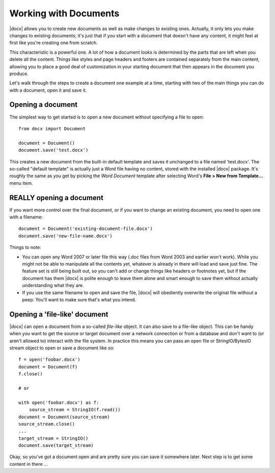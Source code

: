 
Working with Documents
==========================

|docx| allows you to create new documents as well as make changes to existing
ones. Actually, it only lets you make changes to existing documents; it's just
that if you start with a document that doesn't have any content, it might feel
at first like you're creating one from scratch.

This characteristic is a powerful one. A lot of how a document looks is
determined by the parts that are left when you delete all the content. Things
like styles and page headers and footers are contained separately from the main
content, allowing you to place a good deal of customization in your starting
document that then appears in the document you produce.

Let's walk through the steps to create a document one example at a time,
starting with two of the main things you can do with a document, open it and
save it.


Opening a document
------------------

The simplest way to get started is to open a new document without specifying
a file to open::

    from docx import Document

    document = Document()
    document.save('test.docx')

This creates a new document from the built-in default template and saves it
unchanged to a file named 'test.docx'. The so-called "default template" is
actually just a Word file having no content, stored with the installed |docx|
package. It's roughly the same as you get by picking the *Word Document*
template after selecting Word's **File > New from Template...** menu item.


REALLY opening a document
-------------------------

If you want more control over the final document, or if you want to change an
existing document, you need to open one with a filename::

    document = Document('existing-document-file.docx')
    document.save('new-file-name.docx')

Things to note:

* You can open any Word 2007 or later file this way (.doc files from Word 2003
  and earlier won't work). While you might not be able to manipulate all the
  contents yet, whatever is already in there will load and save just fine. The
  feature set is still being built out, so you can't add or change things like
  headers or footnotes yet, but if the document has them |docx| is polite
  enough to leave them alone and smart enough to save them without actually
  understanding what they are.

* If you use the same filename to open and save the file, |docx| will obediently
  overwrite the original file without a peep. You'll want to make sure that's
  what you intend.


Opening a 'file-like' document
------------------------------

|docx| can open a document from a so-called *file-like* object. It can also
save to a file-like object. This can be handy when you want to get the source
or target document over a network connection or from a database and don't want
to (or aren't allowed to) interact with the file system. In practice this means
you can pass an open file or StringIO/BytesIO stream object to open or save
a document like so::

    f = open('foobar.docx')
    document = Document(f)
    f.close()

    # or

    with open('foobar.docx') as f:
        source_stream = StringIO(f.read())
    document = Document(source_stream)
    source_stream.close()
    ...
    target_stream = StringIO()
    document.save(target_stream)


Okay, so you've got a document open and are pretty sure you can save it
somewhere later. Next step is to get some content in there ...
